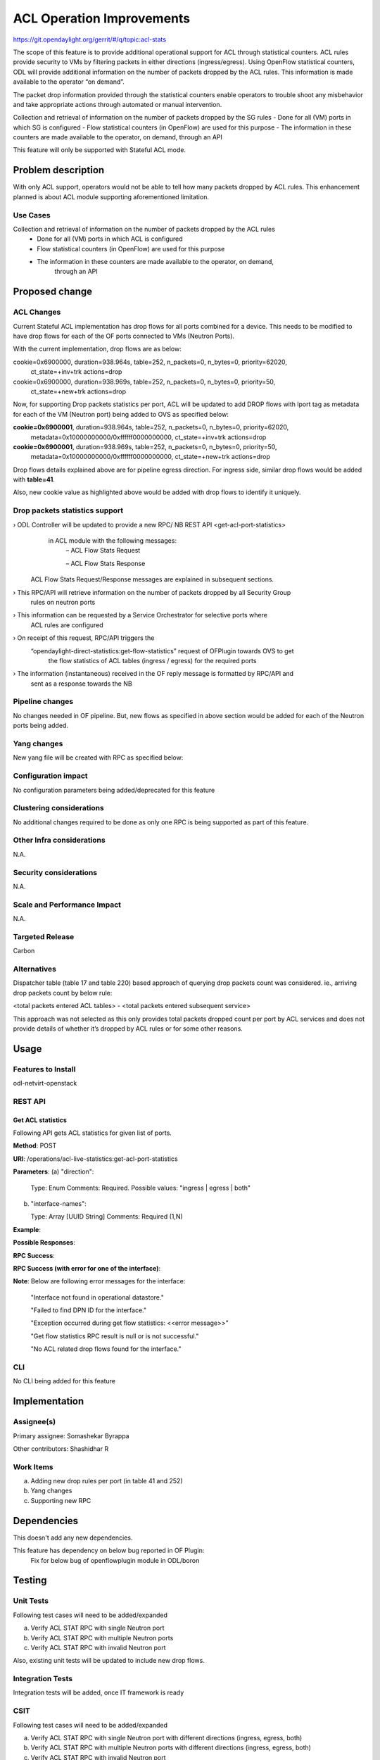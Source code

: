 ==========================
ACL Operation Improvements
==========================

https://git.opendaylight.org/gerrit/#/q/topic:acl-stats

The scope of this feature is to provide additional operational support for ACL through statistical
counters. ACL rules provide security to VMs by filtering packets in either
directions (ingress/egress). Using OpenFlow statistical counters, ODL will provide additional
information on the number of packets dropped by the ACL rules. This information is made available
to the operator “on demand”.

The packet drop information provided through the statistical counters enable operators to
trouble shoot any misbehavior and take appropriate actions through automated or manual
intervention.

Collection and retrieval of information on the number of packets dropped by the SG rules
- Done for all (VM) ports in which SG is configured
- Flow statistical counters (in OpenFlow) are used for this purpose
- The information in these counters are made available to the operator, on demand, through an API

This feature will only be supported with Stateful ACL mode.

Problem description
===================
With only ACL support, operators would not be able to tell how many packets dropped by ACL rules.
This enhancement planned is about ACL module supporting aforementioned limitation.

Use Cases
---------
Collection and retrieval of information on the number of packets dropped by the ACL rules
    - Done for all (VM) ports in which ACL is configured
    - Flow statistical counters (in OpenFlow) are used for this purpose
    - The information in these counters are made available to the operator, on demand,
	  through an API

Proposed change
===============
ACL Changes
-----------
Current Stateful ACL implementation has drop flows for all ports combined for a device. This needs
to be modified to have drop flows for each of the OF ports connected to VMs (Neutron Ports).

With the current implementation, drop flows are as below:

cookie=0x6900000, duration=938.964s, table=252, n_packets=0, n_bytes=0, priority=62020,
        ct_state=+inv+trk actions=drop

cookie=0x6900000, duration=938.969s, table=252, n_packets=0, n_bytes=0, priority=50,
        ct_state=+new+trk actions=drop

Now, for supporting Drop packets statistics per port, ACL will be updated to add DROP flows with
lport tag as metadata for each of the VM (Neutron port) being added to OVS as specified below:

**cookie=0x6900001**, duration=938.964s, table=252, n_packets=0, n_bytes=0, priority=62020,
        metadata=0x10000000000/0xffffff0000000000, ct_state=+inv+trk actions=drop

**cookie=0x6900001**, duration=938.969s, table=252, n_packets=0, n_bytes=0, priority=50,
        metadata=0x10000000000/0xffffff0000000000, ct_state=+new+trk actions=drop

Drop flows details explained above are for pipeline egress direction. For ingress side,
similar drop flows would be added with **table=41**.

Also, new cookie value as highlighted above would be added with drop flows to identify it uniquely.

Drop packets statistics support
-------------------------------
›    ODL Controller will be updated to provide a new RPC/ NB REST API <get-acl-port-statistics>
     in ACL module with the following messages:
        – ACL Flow Stats Request

        – ACL Flow Stats Response

    ACL Flow Stats Request/Response messages are explained in subsequent sections.

›     This RPC/API will retrieve information on the number of packets dropped by all Security Group
      rules on neutron ports

›     This information can be requested by a Service Orchestrator for selective ports where
      ACL rules are configured

›     On receipt of this request, RPC/API triggers the
      “opendaylight-direct-statistics:get-flow-statistics” request of OFPlugin towards OVS to get
	  the flow statistics of ACL tables (ingress / egress) for the required ports

›     The information (instantaneous) received in the OF reply message is formatted by RPC/API and
      sent as a response towards the NB

Pipeline changes
----------------
No changes needed in OF pipeline. But, new flows as specified in above section would be added for
each of the Neutron ports being added.

Yang changes
------------

New yang file will be created with RPC as specified below:

.. code-block:: none
   :caption: acl-live-statistics.yang
   :emphasize-lines: 1-94

    module acl-live-statistics {
        namespace "urn:opendaylight:netvirt:acl:live:statistics";

        prefix "acl-stats";

        import ietf-interfaces {prefix if;}
        import aclservice {prefix aclservice; revision-date "2016-06-08";}

        description "YANG model describes RPC to retrieve ACL live statistics.";

        revision "2016-11-29" {
            description "Initial revision of ACL live statistics";
        }

        typedef direction {
            type enumeration {
                enum ingress;
                enum egress;
                enum both;
            }
        }

        grouping acl-drop-counts {
            leaf drop-count {
                type uint64;
            }
            leaf invalid-drop-count {
                type uint64;
            }
        }

        grouping acl-stats-output {
            description "Output for ACL port statistics";
            list acl-interface-stats {
                key "interface-name";
                leaf interface-name {
                    type leafref {
                        path "/if:interfaces/if:interface/if:name";
                    }
                }
                list acl-drop-stats {
                    max-elements "2";
                    min-elements "0";
                    leaf direction {
                        type identityref {
                            base "aclservice:direction-base";
                        }
                    }
                    container packets {
                        uses acl-drop-counts;
                    }
                    container bytes {
                        uses acl-drop-counts;
                    }
                }
                container error {
                    leaf error-message {
                        type string;
                    }
                }
            }
        }

        grouping acl-stats-input {
            description "Input parameters for ACL port statistics";

            leaf direction {
                type identityref {
                    base "aclservice:direction-base";
                }
                mandatory "true";
            }
            leaf-list interface-names {
                type leafref {
                    path "/if:interfaces/if:interface/if:name";
                }
                max-elements "unbounded";
                min-elements "1";
            }
        }

        rpc get-acl-port-statistics {
            description "Get ACL statistics for given list of ports";

            input {
                uses acl-stats-input;
            }
            output {
                uses acl-stats-output;
            }
        }
    }

Configuration impact
---------------------
No configuration parameters being added/deprecated for this feature

Clustering considerations
-------------------------
No additional changes required to be done as only one RPC is being supported as part of
this feature.

Other Infra considerations
--------------------------
N.A.

Security considerations
-----------------------
N.A.

Scale and Performance Impact
----------------------------
N.A.

Targeted Release
-----------------
Carbon

Alternatives
------------
Dispatcher table (table 17 and table 220) based approach of querying drop packets count was
considered. ie., arriving drop packets count by below rule:

<total packets entered ACL tables> - <total packets entered subsequent service>

This approach was not selected as this only provides total packets dropped count per port by ACL
services and does not provide details of whether it’s dropped by ACL rules or for some other
reasons.

Usage
=====
Features to Install
-------------------
odl-netvirt-openstack

REST API
--------
Get ACL statistics
^^^^^^^^^^^^^^^^^^
Following API gets ACL statistics for given list of ports.

**Method**: POST

**URI**: /operations/acl-live-statistics:get-acl-port-statistics

**Parameters**:
(a) "direction":

    Type: Enum
    Comments: Required.
    Possible values: "ingress | egress | both"

(b) "interface-names":

    Type: Array [UUID String]
    Comments: Required (1,N)

**Example**:

.. code-block:: json
   :emphasize-lines: 1-10

    {
        "input":
        {
             "direction": "both",
             "interface-names": [
                 "4ae8cd92-48ca-49b5-94e1-b2921a2661c5",
                 "6c53df3a-3456-11e5-a151-feff819cdc9f"
             ]
        }
    }

**Possible Responses**:

**RPC Success**:

.. code-block:: json
   :emphasize-lines: 58

    {
        "output": {
        "acl-interface-stats": [
        {
            "interface-name": "4ae8cd92-48ca-49b5-94e1-b2921a2661c5",
            "acl-drop-stats": [
            {
                "direction": "ingress",
                "bytes": {
                    "invalid-drop-count": "0",
                    "drop-count": "300"
                },
                "packets": {
                    "invalid-drop-count": "0",
                    "drop-count": "4"
                }
            },
            {
                "direction": "egress",
                "bytes": {
                    "invalid-drop-count": "168",
                    "drop-count": "378"
                },
                "packets": {
                    "invalid-drop-count": "2",
                    "drop-count": "9"
                }
            },
        ]},
        {
            "interface-name": "6c53df3a-3456-11e5-a151-feff819cdc9f",
            "acl-drop-stats": [
            {
                "direction": "ingress",
                "bytes": {
                    "invalid-drop-count": "1064",
                    "drop-count": "1992"
                },
                "packets": {
                    "invalid-drop-count": "18",
                    "drop-count": "23"
                 }
            },
            {
                "direction": "egress",
                "bytes": {
                    "invalid-drop-count": "462",
                    "drop-count": "476"
                 },
                "packets": {
                    "invalid-drop-count": "11",
                    "drop-count": "6"
                }
            }]
        }]
      }
    }

**RPC Success (with error for one of the interface)**:

.. code-block:: json
   :emphasize-lines: 56

    {
        "output": {
        "acl-interface-stats": [
        {
            "interface-name": "4ae8cd92-48ca-49b5-94e1-b2921a2661c5",
            "acl-drop-stats": [
            {
                "direction": "ingress",
                "bytes": {
                    "invalid-drop-count": "0",
                    "drop-count": "300"
                },
                "packets": {
                    "invalid-drop-count": "0",
                    "drop-count": "4"
                }
            },
            {
                "direction": "egress",
                "bytes": {
                    "invalid-drop-count": "168",
                    "drop-count": "378"
                },
                "packets": {
                    "invalid-drop-count": "2",
                    "drop-count": "9"
                }
            },
        {
            "interface-name": "6c53df3a-3456-11e5-a151-feff819cdc9f",
            "error": {
                "error-message": "No ACL related drop flows found for the interface."
            }
        }]
      }
    }

**Note**:
Below are following error messages for the interface:
    "Interface not found in operational datastore."

    "Failed to find DPN ID for the interface."

    "Exception occurred during get flow statistics: <<error message>>”

    "Get flow statistics RPC result is null or is not successful."

    "No ACL related drop flows found for the interface."

CLI
---
No CLI being added for this feature

Implementation
==============
Assignee(s)
-----------
Primary assignee: Somashekar Byrappa

Other contributors: Shashidhar R

Work Items
----------
(a) Adding new drop rules per port (in table 41 and 252)
(b) Yang changes
(c) Supporting new RPC

Dependencies
============
This doesn't add any new dependencies.

This feature has dependency on below bug reported in OF Plugin:
    Fix for below bug of openflowplugin module in ODL/boron

Testing
=======
Unit Tests
----------
Following test cases will need to be added/expanded

(a) Verify ACL STAT RPC with single Neutron port

(b) Verify ACL STAT RPC with multiple Neutron ports

(c) Verify ACL STAT RPC with invalid Neutron port

Also, existing unit tests will be updated to include new drop flows.

Integration Tests
-----------------
Integration tests will be added, once IT framework is ready

CSIT
----
Following test cases will need to be added/expanded

(a) Verify ACL STAT RPC with single Neutron port with different directions (ingress, egress, both)

(b) Verify ACL STAT RPC with multiple Neutron ports with different
    directions (ingress, egress, both)

(c) Verify ACL STAT RPC with invalid Neutron port

(d) Verify ACL STAT RPC with combination of valid and invalid Neutron ports

(e) Verify ACL STAT RPC with combination of Neutron ports with few having port-security-enabled as
    true and others having false


Documentation Impact
====================
This will require changes to User Guide. User Guide needs to be updated with details about new RPC
being supported and also about its REST usage.

References
==========
N.A.

